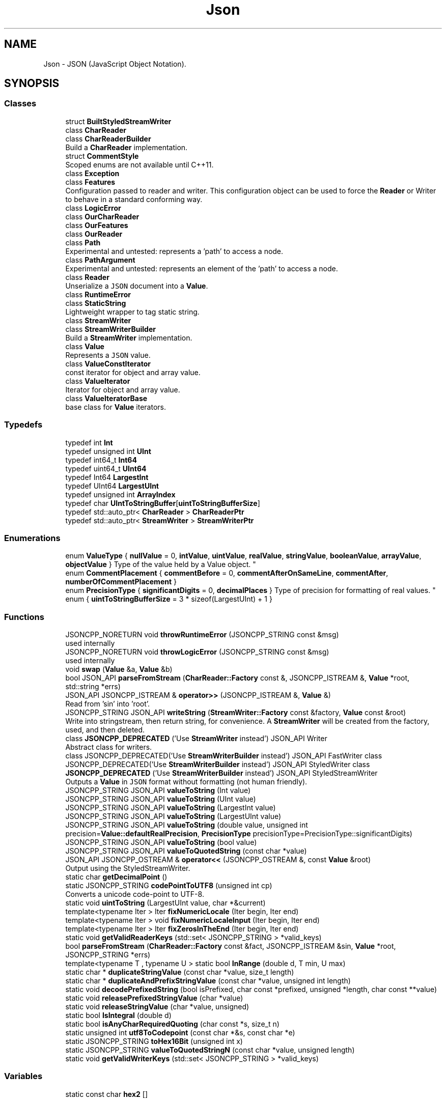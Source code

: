 .TH "Json" 3 "Mon Oct 15 2018" "mediaFW" \" -*- nroff -*-
.ad l
.nh
.SH NAME
Json \- JSON (JavaScript Object Notation)\&.  

.SH SYNOPSIS
.br
.PP
.SS "Classes"

.in +1c
.ti -1c
.RI "struct \fBBuiltStyledStreamWriter\fP"
.br
.ti -1c
.RI "class \fBCharReader\fP"
.br
.ti -1c
.RI "class \fBCharReaderBuilder\fP"
.br
.RI "Build a \fBCharReader\fP implementation\&. "
.ti -1c
.RI "struct \fBCommentStyle\fP"
.br
.RI "Scoped enums are not available until C++11\&. "
.ti -1c
.RI "class \fBException\fP"
.br
.ti -1c
.RI "class \fBFeatures\fP"
.br
.RI "Configuration passed to reader and writer\&. This configuration object can be used to force the \fBReader\fP or Writer to behave in a standard conforming way\&. "
.ti -1c
.RI "class \fBLogicError\fP"
.br
.ti -1c
.RI "class \fBOurCharReader\fP"
.br
.ti -1c
.RI "class \fBOurFeatures\fP"
.br
.ti -1c
.RI "class \fBOurReader\fP"
.br
.ti -1c
.RI "class \fBPath\fP"
.br
.RI "Experimental and untested: represents a 'path' to access a node\&. "
.ti -1c
.RI "class \fBPathArgument\fP"
.br
.RI "Experimental and untested: represents an element of the 'path' to access a node\&. "
.ti -1c
.RI "class \fBReader\fP"
.br
.RI "Unserialize a \fCJSON\fP document into a \fBValue\fP\&. "
.ti -1c
.RI "class \fBRuntimeError\fP"
.br
.ti -1c
.RI "class \fBStaticString\fP"
.br
.RI "Lightweight wrapper to tag static string\&. "
.ti -1c
.RI "class \fBStreamWriter\fP"
.br
.ti -1c
.RI "class \fBStreamWriterBuilder\fP"
.br
.RI "Build a \fBStreamWriter\fP implementation\&. "
.ti -1c
.RI "class \fBValue\fP"
.br
.RI "Represents a \fCJSON\fP value\&. "
.ti -1c
.RI "class \fBValueConstIterator\fP"
.br
.RI "const iterator for object and array value\&. "
.ti -1c
.RI "class \fBValueIterator\fP"
.br
.RI "Iterator for object and array value\&. "
.ti -1c
.RI "class \fBValueIteratorBase\fP"
.br
.RI "base class for \fBValue\fP iterators\&. "
.in -1c
.SS "Typedefs"

.in +1c
.ti -1c
.RI "typedef int \fBInt\fP"
.br
.ti -1c
.RI "typedef unsigned int \fBUInt\fP"
.br
.ti -1c
.RI "typedef int64_t \fBInt64\fP"
.br
.ti -1c
.RI "typedef uint64_t \fBUInt64\fP"
.br
.ti -1c
.RI "typedef Int64 \fBLargestInt\fP"
.br
.ti -1c
.RI "typedef UInt64 \fBLargestUInt\fP"
.br
.ti -1c
.RI "typedef unsigned int \fBArrayIndex\fP"
.br
.ti -1c
.RI "typedef char \fBUIntToStringBuffer\fP[\fBuintToStringBufferSize\fP]"
.br
.ti -1c
.RI "typedef std::auto_ptr< \fBCharReader\fP > \fBCharReaderPtr\fP"
.br
.ti -1c
.RI "typedef std::auto_ptr< \fBStreamWriter\fP > \fBStreamWriterPtr\fP"
.br
.in -1c
.SS "Enumerations"

.in +1c
.ti -1c
.RI "enum \fBValueType\fP { \fBnullValue\fP = 0, \fBintValue\fP, \fBuintValue\fP, \fBrealValue\fP, \fBstringValue\fP, \fBbooleanValue\fP, \fBarrayValue\fP, \fBobjectValue\fP }
.RI "Type of the value held by a Value object\&. ""
.br
.ti -1c
.RI "enum \fBCommentPlacement\fP { \fBcommentBefore\fP = 0, \fBcommentAfterOnSameLine\fP, \fBcommentAfter\fP, \fBnumberOfCommentPlacement\fP }"
.br
.ti -1c
.RI "enum \fBPrecisionType\fP { \fBsignificantDigits\fP = 0, \fBdecimalPlaces\fP }
.RI "Type of precision for formatting of real values\&. ""
.br
.ti -1c
.RI "enum { \fBuintToStringBufferSize\fP = 3 * sizeof(LargestUInt) + 1 }"
.br
.in -1c
.SS "Functions"

.in +1c
.ti -1c
.RI "JSONCPP_NORETURN void \fBthrowRuntimeError\fP (JSONCPP_STRING const &msg)"
.br
.RI "used internally "
.ti -1c
.RI "JSONCPP_NORETURN void \fBthrowLogicError\fP (JSONCPP_STRING const &msg)"
.br
.RI "used internally "
.ti -1c
.RI "void \fBswap\fP (\fBValue\fP &a, \fBValue\fP &b)"
.br
.ti -1c
.RI "bool JSON_API \fBparseFromStream\fP (\fBCharReader::Factory\fP const &, JSONCPP_ISTREAM &, \fBValue\fP *root, std::string *errs)"
.br
.ti -1c
.RI "JSON_API JSONCPP_ISTREAM & \fBoperator>>\fP (JSONCPP_ISTREAM &, \fBValue\fP &)"
.br
.RI "Read from 'sin' into 'root'\&. "
.ti -1c
.RI "JSONCPP_STRING JSON_API \fBwriteString\fP (\fBStreamWriter::Factory\fP const &factory, \fBValue\fP const &root)"
.br
.RI "Write into stringstream, then return string, for convenience\&. A \fBStreamWriter\fP will be created from the factory, used, and then deleted\&. "
.ti -1c
.RI "class \fBJSONCPP_DEPRECATED\fP ('Use \fBStreamWriter\fP instead') JSON_API Writer"
.br
.RI "Abstract class for writers\&. "
.ti -1c
.RI "class JSONCPP_DEPRECATED('Use \fBStreamWriterBuilder\fP instead') JSON_API FastWriter class JSONCPP_DEPRECATED('Use \fBStreamWriterBuilder\fP instead') JSON_API StyledWriter class \fBJSONCPP_DEPRECATED\fP ('Use \fBStreamWriterBuilder\fP instead') JSON_API StyledStreamWriter"
.br
.RI "Outputs a \fBValue\fP in \fCJSON\fP format without formatting (not human friendly)\&. "
.ti -1c
.RI "JSONCPP_STRING JSON_API \fBvalueToString\fP (Int value)"
.br
.ti -1c
.RI "JSONCPP_STRING JSON_API \fBvalueToString\fP (UInt value)"
.br
.ti -1c
.RI "JSONCPP_STRING JSON_API \fBvalueToString\fP (LargestInt value)"
.br
.ti -1c
.RI "JSONCPP_STRING JSON_API \fBvalueToString\fP (LargestUInt value)"
.br
.ti -1c
.RI "JSONCPP_STRING JSON_API \fBvalueToString\fP (double value, unsigned int precision=\fBValue::defaultRealPrecision\fP, \fBPrecisionType\fP precisionType=PrecisionType::significantDigits)"
.br
.ti -1c
.RI "JSONCPP_STRING JSON_API \fBvalueToString\fP (bool value)"
.br
.ti -1c
.RI "JSONCPP_STRING JSON_API \fBvalueToQuotedString\fP (const char *value)"
.br
.ti -1c
.RI "JSON_API JSONCPP_OSTREAM & \fBoperator<<\fP (JSONCPP_OSTREAM &, const \fBValue\fP &root)"
.br
.RI "Output using the StyledStreamWriter\&. "
.ti -1c
.RI "static char \fBgetDecimalPoint\fP ()"
.br
.ti -1c
.RI "static JSONCPP_STRING \fBcodePointToUTF8\fP (unsigned int cp)"
.br
.RI "Converts a unicode code-point to UTF-8\&. "
.ti -1c
.RI "static void \fBuintToString\fP (LargestUInt value, char *&current)"
.br
.ti -1c
.RI "template<typename Iter > Iter \fBfixNumericLocale\fP (Iter begin, Iter end)"
.br
.ti -1c
.RI "template<typename Iter > void \fBfixNumericLocaleInput\fP (Iter begin, Iter end)"
.br
.ti -1c
.RI "template<typename Iter > Iter \fBfixZerosInTheEnd\fP (Iter begin, Iter end)"
.br
.ti -1c
.RI "static void \fBgetValidReaderKeys\fP (std::set< JSONCPP_STRING > *valid_keys)"
.br
.ti -1c
.RI "bool \fBparseFromStream\fP (\fBCharReader::Factory\fP const &fact, JSONCPP_ISTREAM &sin, \fBValue\fP *root, JSONCPP_STRING *errs)"
.br
.ti -1c
.RI "template<typename T , typename U > static bool \fBInRange\fP (double d, T min, U max)"
.br
.ti -1c
.RI "static char * \fBduplicateStringValue\fP (const char *value, size_t length)"
.br
.ti -1c
.RI "static char * \fBduplicateAndPrefixStringValue\fP (const char *value, unsigned int length)"
.br
.ti -1c
.RI "static void \fBdecodePrefixedString\fP (bool isPrefixed, char const *prefixed, unsigned *length, char const **value)"
.br
.ti -1c
.RI "static void \fBreleasePrefixedStringValue\fP (char *value)"
.br
.ti -1c
.RI "static void \fBreleaseStringValue\fP (char *value, unsigned)"
.br
.ti -1c
.RI "static bool \fBIsIntegral\fP (double d)"
.br
.ti -1c
.RI "static bool \fBisAnyCharRequiredQuoting\fP (char const *s, size_t n)"
.br
.ti -1c
.RI "static unsigned int \fButf8ToCodepoint\fP (const char *&s, const char *e)"
.br
.ti -1c
.RI "static JSONCPP_STRING \fBtoHex16Bit\fP (unsigned int x)"
.br
.ti -1c
.RI "static JSONCPP_STRING \fBvalueToQuotedStringN\fP (const char *value, unsigned length)"
.br
.ti -1c
.RI "static void \fBgetValidWriterKeys\fP (std::set< JSONCPP_STRING > *valid_keys)"
.br
.in -1c
.SS "Variables"

.in +1c
.ti -1c
.RI "static const char \fBhex2\fP []"
.br
.in -1c
.SH "Detailed Description"
.PP 
JSON (JavaScript Object Notation)\&. 
.SH "Enumeration Type Documentation"
.PP 
.SS "anonymous enum"

.PP
\fBEnumerator\fP
.in +1c
.TP
\fB\fIuintToStringBufferSize \fP\fP
Constant that specify the size of the buffer that must be passed to uintToString\&. 
.SS "enum \fBJson::CommentPlacement\fP"

.PP
\fBEnumerator\fP
.in +1c
.TP
\fB\fIcommentBefore \fP\fP
a comment placed on the line before a value 
.TP
\fB\fIcommentAfterOnSameLine \fP\fP
a comment just after a value on the same line 
.TP
\fB\fIcommentAfter \fP\fP
a comment on the line after a value (only make sense for 
.TP
\fB\fInumberOfCommentPlacement \fP\fP
root value) 
.SS "enum \fBJson::PrecisionType\fP"

.PP
Type of precision for formatting of real values\&. 
.PP
\fBEnumerator\fP
.in +1c
.TP
\fB\fIsignificantDigits \fP\fP
we set max number of significant digits in string 
.TP
\fB\fIdecimalPlaces \fP\fP
we set max number of digits after '\&.' in string 
.SS "enum \fBJson::ValueType\fP"

.PP
Type of the value held by a \fBValue\fP object\&. 
.PP
\fBEnumerator\fP
.in +1c
.TP
\fB\fInullValue \fP\fP
'null' value 
.TP
\fB\fIintValue \fP\fP
signed integer value 
.TP
\fB\fIuintValue \fP\fP
unsigned integer value 
.TP
\fB\fIrealValue \fP\fP
double value 
.TP
\fB\fIstringValue \fP\fP
UTF-8 string value\&. 
.TP
\fB\fIbooleanValue \fP\fP
bool value 
.TP
\fB\fIarrayValue \fP\fP
array value (ordered list) 
.TP
\fB\fIobjectValue \fP\fP
object value (collection of name/value pairs)\&. 
.SH "Function Documentation"
.PP 
.SS "static char* Json::duplicateStringValue (const char * value, size_t length)\fC [inline]\fP, \fC [static]\fP"
Duplicates the specified string value\&. 
.PP
\fBParameters:\fP
.RS 4
\fIvalue\fP Pointer to the string to duplicate\&. Must be zero-terminated if length is 'unknown'\&. 
.br
\fIlength\fP Length of the value\&. if equals to unknown, then it will be computed using strlen(value)\&. 
.RE
.PP
\fBReturns:\fP
.RS 4
Pointer on the duplicate instance of string\&. 
.RE
.PP

.SS "template<typename Iter > Iter Json::fixNumericLocale (Iter begin, Iter end)"
Change ',' to '\&.' everywhere in buffer\&.
.PP
We had a sophisticated way, but it did not work in WinCE\&. 
.PP
\fBSee also:\fP
.RS 4
https://github.com/open-source-parsers/jsoncpp/pull/9 
.RE
.PP

.SS "template<typename Iter > Iter Json::fixZerosInTheEnd (Iter begin, Iter end)"
Return iterator that would be the new end of the range [begin,end), if we were to delete zeros in the end of string, but not the last zero before '\&.'\&. 
.SS "class Json::JSONCPP_DEPRECATED ('Use \fBStreamWriter\fP instead')"

.PP
Abstract class for writers\&. 
.PP
\fBDeprecated\fP
.RS 4
Use \fBStreamWriter\fP\&. (And really, this is an implementation detail\&.) 
.RE
.PP

.SS "class JSONCPP_DEPRECATED ('Use \fBStreamWriterBuilder\fP instead') JSON_API FastWriter class JSONCPP_DEPRECATED ('Use \fBStreamWriterBuilder\fP instead') JSON_API StyledWriter class Json::JSONCPP_DEPRECATED ('Use \fBStreamWriterBuilder\fP instead')"

.PP
Outputs a \fBValue\fP in \fCJSON\fP format without formatting (not human friendly)\&. The JSON document is written in a single line\&. It is not intended for 'human' consumption, but may be useful to support feature such as RPC where bandwidth is limited\&. 
.PP
\fBSee also:\fP
.RS 4
\fBReader\fP, \fBValue\fP 
.RE
.PP
\fBDeprecated\fP
.RS 4
Use \fBStreamWriterBuilder\fP\&. 
.RE
.PP
Writes a \fBValue\fP in \fCJSON\fP format in a human friendly way\&.
.PP
The rules for line break and indent are as follow:
.IP "\(bu" 2
Object value:
.IP "  \(bu" 4
if empty then print {} without indent and line break
.IP "  \(bu" 4
if not empty the print '{', line break & indent, print one value per line and then unindent and line break and print '}'\&.
.PP

.IP "\(bu" 2
Array value:
.IP "  \(bu" 4
if empty then print [] without indent and line break
.IP "  \(bu" 4
if the array contains no object value, empty array or some other value types, and all the values fit on one lines, then print the array on a single line\&.
.IP "  \(bu" 4
otherwise, it the values do not fit on one line, or the array contains object or non empty array, then print one value per line\&.
.PP

.PP
.PP
If the \fBValue\fP have comments then they are outputed according to their \fBCommentPlacement\fP\&.
.PP
\fBSee also:\fP
.RS 4
\fBReader\fP, \fBValue\fP, \fBValue::setComment()\fP 
.RE
.PP
\fBDeprecated\fP
.RS 4
Use \fBStreamWriterBuilder\fP\&. 
.RE
.PP
Writes a \fBValue\fP in \fCJSON\fP format in a human friendly way, to a stream rather than to a string\&.
.PP
The rules for line break and indent are as follow:
.IP "\(bu" 2
Object value:
.IP "  \(bu" 4
if empty then print {} without indent and line break
.IP "  \(bu" 4
if not empty the print '{', line break & indent, print one value per line and then unindent and line break and print '}'\&.
.PP

.IP "\(bu" 2
Array value:
.IP "  \(bu" 4
if empty then print [] without indent and line break
.IP "  \(bu" 4
if the array contains no object value, empty array or some other value types, and all the values fit on one lines, then print the array on a single line\&.
.IP "  \(bu" 4
otherwise, it the values do not fit on one line, or the array contains object or non empty array, then print one value per line\&.
.PP

.PP
.PP
If the \fBValue\fP have comments then they are outputed according to their \fBCommentPlacement\fP\&.
.PP
\fBSee also:\fP
.RS 4
\fBReader\fP, \fBValue\fP, \fBValue::setComment()\fP 
.RE
.PP
\fBDeprecated\fP
.RS 4
Use \fBStreamWriterBuilder\fP\&. 
.RE
.PP

.PP
\fBParameters:\fP
.RS 4
\fIindentation\fP Each level will be indented by this amount extra\&.
.RE
.PP
Serialize a \fBValue\fP in \fCJSON\fP format\&. 
.PP
\fBParameters:\fP
.RS 4
\fIout\fP Stream to write to\&. (Can be ostringstream, e\&.g\&.) 
.br
\fIroot\fP \fBValue\fP to serialize\&. 
.RE
.PP
\fBNote:\fP
.RS 4
There is no point in deriving from Writer, since write() should not return a value\&.
.RE
.PP

.SS "JSONCPP_OSTREAM & Json::operator<< (JSONCPP_OSTREAM & sout, const \fBValue\fP & root)"

.PP
Output using the StyledStreamWriter\&. 
.PP
\fBSee also:\fP
.RS 4
\fBJson::operator>>()\fP 
.RE
.PP

.SS "JSONCPP_ISTREAM & Json::operator>> (JSONCPP_ISTREAM & sin, \fBValue\fP & root)"

.PP
Read from 'sin' into 'root'\&. Always keep comments from the input JSON\&.
.PP
This can be used to read a file into a particular sub-object\&. For example: 
.PP
.nf
Json::Value root;
cin >> root["dir"]["file"];
cout << root;

.fi
.PP
 Result: 
.PP
.nf
{
"dir": {
    "file": {
    // The input stream JSON would be nested here.
    }
}
}

.fi
.PP
 
.PP
\fBExceptions:\fP
.RS 4
\fIstd::exception\fP on parse error\&. 
.RE
.PP
\fBSee also:\fP
.RS 4
\fBJson::operator<<()\fP 
.RE
.PP

.SS "bool JSON_API Json::parseFromStream (\fBCharReader::Factory\fP const &, JSONCPP_ISTREAM &, \fBValue\fP * root, std::string * errs)"
Consume entire stream and use its begin/end\&. Someday we might have a real StreamReader, but for now this is convenient\&. 
.SS "static void Json::releasePrefixedStringValue (char * value)\fC [inline]\fP, \fC [static]\fP"
Free the string duplicated by \fBduplicateStringValue()\fP/duplicateAndPrefixStringValue()\&. 
.SS "static void Json::uintToString (LargestUInt value, char *& current)\fC [inline]\fP, \fC [static]\fP"
Converts an unsigned integer to string\&. 
.PP
\fBParameters:\fP
.RS 4
\fIvalue\fP Unsigned integer to convert to string 
.br
\fIcurrent\fP Input/Output string buffer\&. Must have at least uintToStringBufferSize chars free\&. 
.RE
.PP

.SH "Variable Documentation"
.PP 
.SS "const char Json::hex2[]\fC [static]\fP"
\fBInitial value:\fP
.PP
.nf
= "000102030405060708090a0b0c0d0e0f"
                           "101112131415161718191a1b1c1d1e1f"
                           "202122232425262728292a2b2c2d2e2f"
                           "303132333435363738393a3b3c3d3e3f"
                           "404142434445464748494a4b4c4d4e4f"
                           "505152535455565758595a5b5c5d5e5f"
                           "606162636465666768696a6b6c6d6e6f"
                           "707172737475767778797a7b7c7d7e7f"
                           "808182838485868788898a8b8c8d8e8f"
                           "909192939495969798999a9b9c9d9e9f"
                           "a0a1a2a3a4a5a6a7a8a9aaabacadaeaf"
                           "b0b1b2b3b4b5b6b7b8b9babbbcbdbebf"
                           "c0c1c2c3c4c5c6c7c8c9cacbcccdcecf"
                           "d0d1d2d3d4d5d6d7d8d9dadbdcdddedf"
                           "e0e1e2e3e4e5e6e7e8e9eaebecedeeef"
                           "f0f1f2f3f4f5f6f7f8f9fafbfcfdfeff"
.fi
.SH "Author"
.PP 
Generated automatically by Doxygen for mediaFW from the source code\&.
